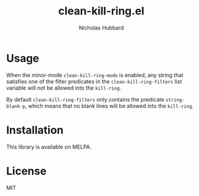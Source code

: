 # -*- mode:org;mode:auto-fill;fill-column:79 -*-
#+title: clean-kill-ring.el 
#+author: Nicholas Hubbard

* Usage

When the minor-mode =clean-kill-ring-mode= is enabled, any string that
satisfies one of the filter predicates in the =clean-kill-ring-filters= list
variable will not be allowed into the =kill-ring=.

By default =clean-kill-ring-filters= only contains the predicate
=string-blank-p=, which means that no blank lines will be allowed into the
=kill-ring=.

* Installation

This library is available on MELPA.

* License

MIT
